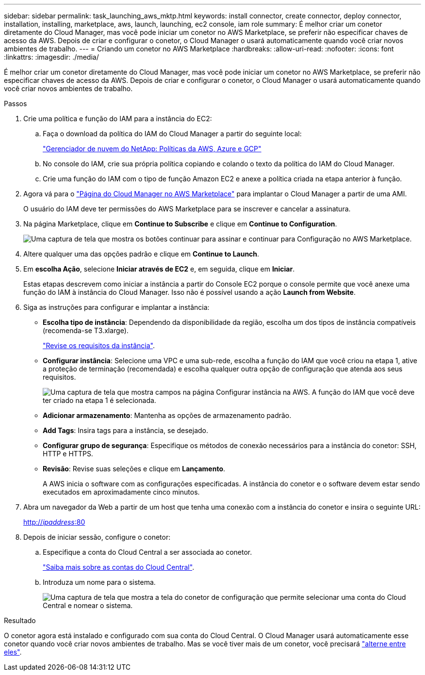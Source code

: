 ---
sidebar: sidebar 
permalink: task_launching_aws_mktp.html 
keywords: install connector, create connector, deploy connector, installation, installing, marketplace, aws, launch, launching, ec2 console, iam role 
summary: É melhor criar um conetor diretamente do Cloud Manager, mas você pode iniciar um conetor no AWS Marketplace, se preferir não especificar chaves de acesso da AWS. Depois de criar e configurar o conetor, o Cloud Manager o usará automaticamente quando você criar novos ambientes de trabalho. 
---
= Criando um conetor no AWS Marketplace
:hardbreaks:
:allow-uri-read: 
:nofooter: 
:icons: font
:linkattrs: 
:imagesdir: ./media/


[role="lead"]
É melhor criar um conetor diretamente do Cloud Manager, mas você pode iniciar um conetor no AWS Marketplace, se preferir não especificar chaves de acesso da AWS. Depois de criar e configurar o conetor, o Cloud Manager o usará automaticamente quando você criar novos ambientes de trabalho.

.Passos
. Crie uma política e função do IAM para a instância do EC2:
+
.. Faça o download da política do IAM do Cloud Manager a partir do seguinte local:
+
https://mysupport.netapp.com/site/info/cloud-manager-policies["Gerenciador de nuvem do NetApp: Políticas da AWS, Azure e GCP"^]

.. No console do IAM, crie sua própria política copiando e colando o texto da política do IAM do Cloud Manager.
.. Crie uma função do IAM com o tipo de função Amazon EC2 e anexe a política criada na etapa anterior à função.


. Agora vá para o https://aws.amazon.com/marketplace/pp/B018REK8QG["Página do Cloud Manager no AWS Marketplace"^] para implantar o Cloud Manager a partir de uma AMI.
+
O usuário do IAM deve ter permissões do AWS Marketplace para se inscrever e cancelar a assinatura.

. Na página Marketplace, clique em *Continue to Subscribe* e clique em *Continue to Configuration*.
+
image:screenshot_subscribe_cm.gif["Uma captura de tela que mostra os botões continuar para assinar e continuar para Configuração no AWS Marketplace."]

. Altere qualquer uma das opções padrão e clique em *Continue to Launch*.
. Em *escolha Ação*, selecione *Iniciar através de EC2* e, em seguida, clique em *Iniciar*.
+
Estas etapas descrevem como iniciar a instância a partir do Console EC2 porque o console permite que você anexe uma função do IAM à instância do Cloud Manager. Isso não é possível usando a ação *Launch from Website*.

. Siga as instruções para configurar e implantar a instância:
+
** *Escolha tipo de instância*: Dependendo da disponibilidade da região, escolha um dos tipos de instância compatíveis (recomenda-se T3.xlarge).
+
link:reference_cloud_mgr_reqs.html["Revise os requisitos da instância"].

** *Configurar instância*: Selecione uma VPC e uma sub-rede, escolha a função do IAM que você criou na etapa 1, ative a proteção de terminação (recomendada) e escolha qualquer outra opção de configuração que atenda aos seus requisitos.
+
image:screenshot_aws_iam_role.gif["Uma captura de tela que mostra campos na página Configurar instância na AWS. A função do IAM que você deve ter criado na etapa 1 é selecionada."]

** *Adicionar armazenamento*: Mantenha as opções de armazenamento padrão.
** *Add Tags*: Insira tags para a instância, se desejado.
** *Configurar grupo de segurança*: Especifique os métodos de conexão necessários para a instância do conetor: SSH, HTTP e HTTPS.
** *Revisão*: Revise suas seleções e clique em *Lançamento*.
+
A AWS inicia o software com as configurações especificadas. A instância do conetor e o software devem estar sendo executados em aproximadamente cinco minutos.



. Abra um navegador da Web a partir de um host que tenha uma conexão com a instância do conetor e insira o seguinte URL:
+
http://_ipaddress_:80[]

. Depois de iniciar sessão, configure o conetor:
+
.. Especifique a conta do Cloud Central a ser associada ao conetor.
+
link:concept_cloud_central_accounts.html["Saiba mais sobre as contas do Cloud Central"].

.. Introduza um nome para o sistema.
+
image:screenshot_set_up_cloud_manager.gif["Uma captura de tela que mostra a tela do conetor de configuração que permite selecionar uma conta do Cloud Central e nomear o sistema."]





.Resultado
O conetor agora está instalado e configurado com sua conta do Cloud Central. O Cloud Manager usará automaticamente esse conetor quando você criar novos ambientes de trabalho. Mas se você tiver mais de um conetor, você precisará link:task_managing_connectors.html["alterne entre eles"].
